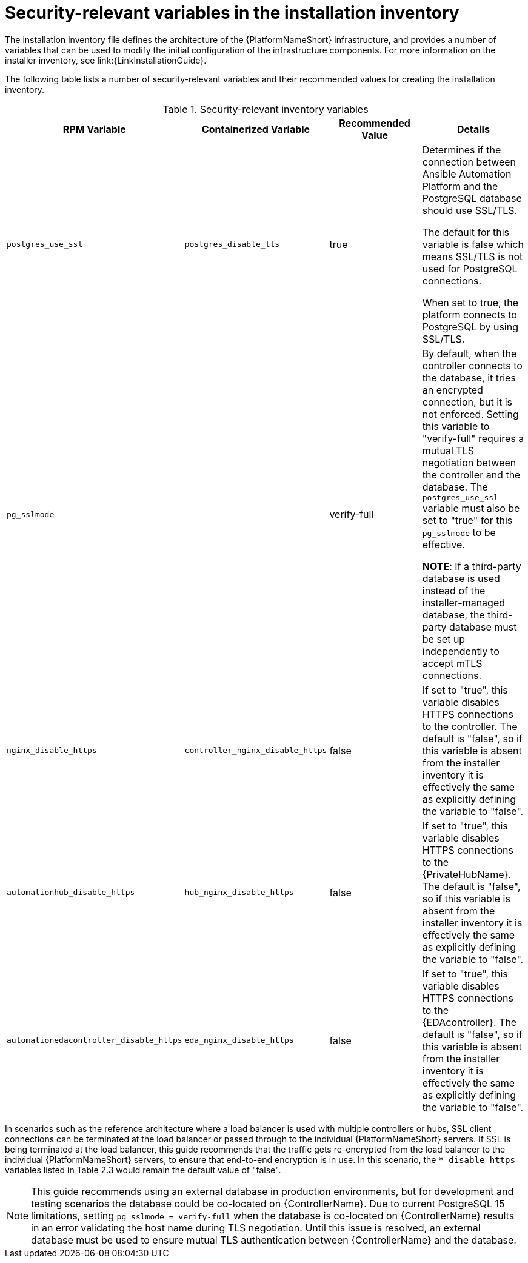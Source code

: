// Module included in the following assemblies:
// downstream/assemblies/assembly-hardening-aap.adoc

[id="ref-security-variables-install-inventory_{context}"]

= Security-relevant variables in the installation inventory

[role="_abstract"]

The installation inventory file defines the architecture of the {PlatformNameShort} infrastructure, and provides a number of variables that can be used to modify the initial configuration of the infrastructure components. For more information on the installer inventory, see link:{LinkInstallationGuide}.

The following table lists a number of security-relevant variables and their recommended values for creating the installation inventory.

.Security-relevant inventory variables
[cols="25%,25%,25%,25%",options="header"]
|===
| *RPM Variable* | *Containerized Variable* | *Recommended Value* | *Details*
| `postgres_use_ssl` | `postgres_disable_tls` | true | Determines if the connection between Ansible Automation Platform and the PostgreSQL database should use SSL/TLS. 

The default for this variable is false which means SSL/TLS is not used for PostgreSQL connections. 

When set to true, the platform connects to PostgreSQL by using SSL/TLS.

| `pg_sslmode` | | verify-full | By default, when the controller connects to the database, it tries an encrypted connection, but it is not enforced. Setting this variable to "verify-full" requires a mutual TLS negotiation between the controller and the database. The `postgres_use_ssl` variable must also be set to "true" for this `pg_sslmode` to be effective.

*NOTE*: If a third-party database is used instead of the installer-managed database, the third-party database must be set up independently to accept mTLS connections.

| `nginx_disable_https` | `controller_nginx_disable_https` | false | If set to "true", this variable disables HTTPS connections to the controller. The default is "false", so if this variable is absent from the installer inventory it is effectively the same as explicitly defining the variable to "false".

| `automationhub_disable_https` | `hub_nginx_disable_https` | false | If set to "true", this variable disables HTTPS connections to the {PrivateHubName}. The default is "false", so if this variable is absent from the installer inventory it is effectively the same as explicitly defining the variable to "false".

| `automationedacontroller_disable_https` | `eda_nginx_disable_https` | false | If set to "true", this variable disables HTTPS connections to the {EDAcontroller}. The default is "false", so if this variable is absent from the installer inventory it is effectively the same as explicitly defining the variable to "false".
|===

In scenarios such as the reference architecture where a load balancer is used with multiple controllers or hubs, SSL client connections can be terminated at the load balancer or passed through to the individual {PlatformNameShort} servers. If SSL is being terminated at the load balancer, this guide recommends that the traffic gets re-encrypted from the load balancer to the individual {PlatformNameShort} servers, to ensure that end-to-end encryption is in use. In this scenario, the `*_disable_https` variables listed in Table 2.3 would remain the default value of "false".

[NOTE]
====
This guide recommends using an external database in production environments, but for development and testing scenarios the database could be co-located on {ControllerName}. 
Due to current PostgreSQL 15 limitations, setting `pg_sslmode = verify-full` when the database is co-located on  {ControllerName} results in an error validating the host name during TLS negotiation. 
Until this issue is resolved, an external database must be used to ensure mutual TLS authentication between {ControllerName} and the database.
====
